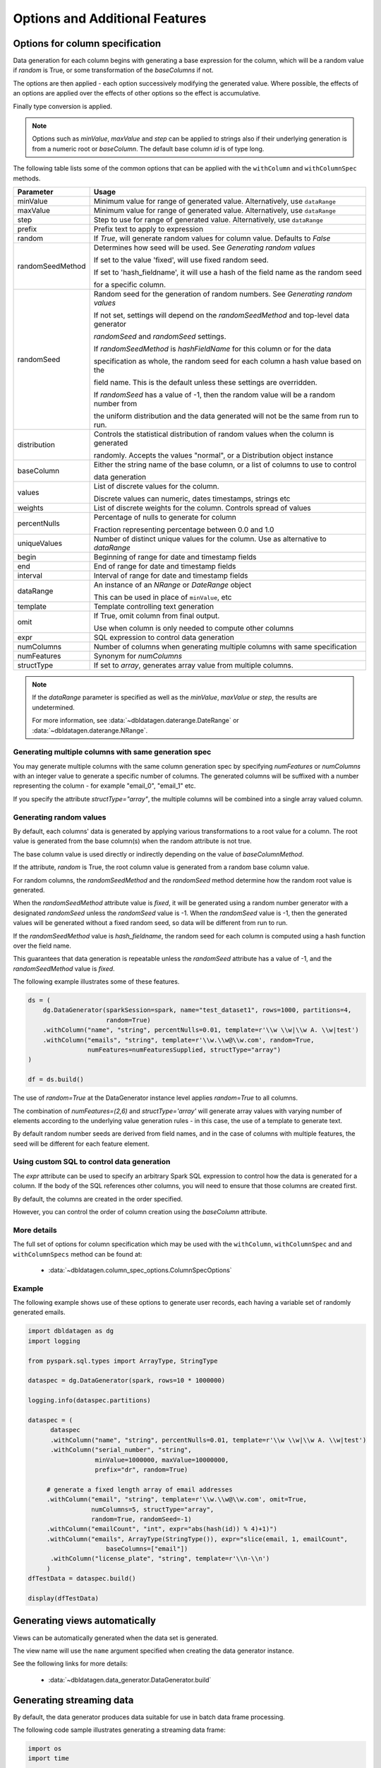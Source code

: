 .. Databricks Labs Data Generator documentation master file, created by
   sphinx-quickstart on Sun Jun 21 10:54:30 2020.

Options and Additional Features
===============================

Options for column specification
--------------------------------

Data generation for each column begins with generating a base expression for the column, which will be a random value
if `random` is True, or some transformation of the `baseColumns` if not.

The options are then applied - each option successively modifying the generated value. Where possible, the effects of
an options are applied over the effects of other options so the effect is accumulative.

Finally type conversion is applied.

.. note::

   Options such as `minValue`, `maxValue` and `step` can be applied to strings also if their underlying generation
   is from a numeric root or `baseColumn`. The default base column `id` is of type long.

The following table lists some of the common options that can be applied with the ``withColumn`` and ``withColumnSpec``
methods.

.. table:: Column creation options

================  ==============================
Parameter         Usage
================  ==============================
minValue          Minimum value for range of generated value. Alternatively, use ``dataRange``

maxValue          Minimum value for range of generated value. Alternatively, use ``dataRange``

step              Step to use for range of generated value. Alternatively, use ``dataRange``

prefix            Prefix text to apply to expression

random            If `True`, will generate random values for column value. Defaults to `False`

randomSeedMethod  Determines how seed will be used. See `Generating random values`

                  If set to the value 'fixed', will use fixed random seed.

                  If set to 'hash_fieldname', it will use a hash of the field name as the random seed

                  for a specific column.

randomSeed        Random seed for the generation of random numbers. See `Generating random values`


                  If not set, settings will depend on the `randomSeedMethod` and top-level data generator

                  `randomSeed` and `randomSeed` settings.


                  If `randomSeedMethod` is `hashFieldName` for this column or for the data

                  specification as whole, the random seed for each column a hash value based on the

                  field name. This is the default unless these settings are overridden.


                  If `randomSeed` has a value of -1, then the random value will be a random number from

                  the uniform distribution and the data generated will not be the same from run to run.

distribution      Controls the statistical distribution of random values when the column is generated

                  randomly. Accepts the values "normal", or a Distribution object instance

baseColumn        Either the string name of the base column, or a list of columns to use to control

                  data generation

values            List of discrete values for the column.

                  Discrete values can numeric, dates timestamps, strings etc

weights           List of discrete weights for the column. Controls spread of values

percentNulls      Percentage of nulls to generate for column

                  Fraction representing percentage between 0.0 and 1.0

uniqueValues      Number of distinct unique values for the column. Use as alternative to `dataRange`

begin             Beginning of range for date and timestamp fields

end               End of range for date and timestamp fields

interval          Interval of range for date and timestamp fields

dataRange         An instance of an `NRange` or `DateRange` object

                  This can be used in place of ``minValue``, etc

template          Template controlling text generation

omit              If True, omit column from final output.

                  Use when column is only needed to compute other columns

expr              SQL expression to control data generation

numColumns        Number of columns when generating multiple columns with same specification

numFeatures       Synonym for `numColumns`

structType        If set to `array`, generates array value from multiple columns.

================  ==============================


.. note::

     If the `dataRange` parameter is specified as well as the `minValue`, `maxValue` or `step`,
     the results are undetermined.

     For more information, see :data:`~dbldatagen.daterange.DateRange`
     or :data:`~dbldatagen.daterange.NRange`.

Generating multiple columns with same generation spec
^^^^^^^^^^^^^^^^^^^^^^^^^^^^^^^^^^^^^^^^^^^^^^^^^^^^^

You may generate multiple columns with the same column generation spec by specifying `numFeatures` or `numColumns` with
an integer value to generate a specific number of columns. The generated columns will be suffixed with a number
representing the column - for example "email_0", "email_1" etc.

If you specify the attribute `structType="array"`, the multiple columns will be combined into a single array valued
column.

Generating random values
^^^^^^^^^^^^^^^^^^^^^^^^

By default, each columns' data is generated by applying various transformations to a root value for a column.
The root value is generated from the base column(s) when the random attribute is not true.

The base column value is used directly or indirectly depending on the value of `baseColumnMethod`.

If the attribute, `random` is True, the root column value is generated from a random base column value.

For random columns, the `randomSeedMethod` and the `randomSeed` method determine how the random root value is generated.

When the `randomSeedMethod` attribute value is `fixed`, it will be generated using a random number generator
with a designated `randomSeed` unless the `randomSeed` value is -1. When the `randomSeed` value is -1, then the
generated values will be generated without a fixed random seed, so data will be different from run to run.

If the `randomSeedMethod` value is `hash_fieldname`, the random seed for each column is computed using a hash function
over the field name.

This guarantees that data generation is repeatable unless the `randomSeed` attribute has a value of -1, and the
`randomSeedMethod` value is `fixed`.

The following example illustrates some of these features.

.. code-block:: python

        ds = (
            dg.DataGenerator(sparkSession=spark, name="test_dataset1", rows=1000, partitions=4,
                             random=True)
            .withColumn("name", "string", percentNulls=0.01, template=r'\\w \\w|\\w A. \\w|test')
            .withColumn("emails", "string", template=r'\\w.\\w@\\w.com', random=True,
                        numFeatures=numFeaturesSupplied, structType="array")
        )

        df = ds.build()

The use of `random=True` at the DataGenerator instance level applies `random=True` to all columns.

The combination of `numFeatures=(2,6)` and `structType='array'` will generate array values with varying number of
elements according to the underlying value generation rules - in this case, the use of a template to generate text.

By default random number seeds are derived from field names, and in the case of columns with multiple features,
the seed will be different for each feature element.

Using custom SQL to control data generation
^^^^^^^^^^^^^^^^^^^^^^^^^^^^^^^^^^^^^^^^^^^

The `expr` attribute can be used to specify an arbitrary Spark SQL expression to control how the data is
generated for a column. If the body of the SQL references other columns, you will need to ensure that
those columns are created first.

By default, the columns are created in the order specified.

However, you can control the order of column creation using the `baseColumn` attribute.

More details
^^^^^^^^^^^^

The full set of options for column specification which may be used with the ``withColumn``, ``withColumnSpec`` and
and ``withColumnSpecs`` method can be found at:

   * :data:`~dbldatagen.column_spec_options.ColumnSpecOptions`

Example
^^^^^^^

The following example shows use of these options to generate user records, each having a variable set
of randomly generated emails.

.. code-block:: python

   import dbldatagen as dg
   import logging

   from pyspark.sql.types import ArrayType, StringType

   dataspec = dg.DataGenerator(spark, rows=10 * 1000000)

   logging.info(dataspec.partitions)

   dataspec = (
         dataspec
         .withColumn("name", "string", percentNulls=0.01, template=r'\\w \\w|\\w A. \\w|test')
         .withColumn("serial_number", "string",
                     minValue=1000000, maxValue=10000000,
                     prefix="dr", random=True)

        # generate a fixed length array of email addresses
        .withColumn("email", "string", template=r'\\w.\\w@\\w.com', omit=True,
                    numColumns=5, structType="array",
                    random=True, randomSeed=-1)
        .withColumn("emailCount", "int", expr="abs(hash(id)) % 4)+1)")
        .withColumn("emails", ArrayType(StringType()), expr="slice(email, 1, emailCount",
                        baseColumns=["email"])
         .withColumn("license_plate", "string", template=r'\\n-\\n')
        )
   dfTestData = dataspec.build()

   display(dfTestData)



Generating views automatically
------------------------------

Views can be automatically generated when the data set is generated.

The view name will use the ``name`` argument specified when creating the data generator instance.

See the following links for more details:

   * :data:`~dbldatagen.data_generator.DataGenerator.build`

Generating streaming data
-------------------------

By default, the data generator produces data suitable for use in batch data frame processing.

The following code sample illustrates generating a streaming data frame:

.. code-block:: python

   import os
   import time

   from pyspark.sql.types import IntegerType, StringType, FloatType
   import dbldatagen as dg

   # various parameter values
   row_count = 100000
   time_to_run = 15
   rows_per_second = 5000

   time_now = int(round(time.time() * 1000))
   base_dir = "/tmp/datagenerator_{}".format(time_now)
   test_dir = os.path.join(base_dir, "data")
   checkpoint_dir = os.path.join(base_dir, "checkpoint")

   # build our data spec
   dataSpec = (dg.DataGenerator(sparkSession=spark, name="test_data_set1", rows=self.row_count,
                                    partitions=4, randomSeedMethod='hash_fieldname')
                   .withIdOutput()
                   .withColumn("code1", IntegerType(), minValue=100, maxValue=200)
                   .withColumn("code2", IntegerType(), minValue=0, maxValue=10)
                   .withColumn("code3", StringType(), values=['a', 'b', 'c'])
                   .withColumn("code4", StringType(), values=['a', 'b', 'c'], random=True)
                   .withColumn("code5", StringType(), values=['a', 'b', 'c'],
                               random=True, weights=[9, 1, 1])

                   )

   # generate the data using a streaming data frame
   dfData = dataSpec.build(withStreaming=True,
                                   options={'rowsPerSecond': self.rows_per_second})

   (dfData
    .writeStream
    .format("delta")
    .outputMode("append")
    .option("path", test_dir)
    .option("checkpointLocation", checkpoint_dir)
    .start())

   start_time = time.time()
   time.sleep(self.time_to_run)

   # note stopping the stream may produce exceptions
   # - these can be ignored
   for x in spark.streams.active:
       x.stop()

   end_time = time.time()


